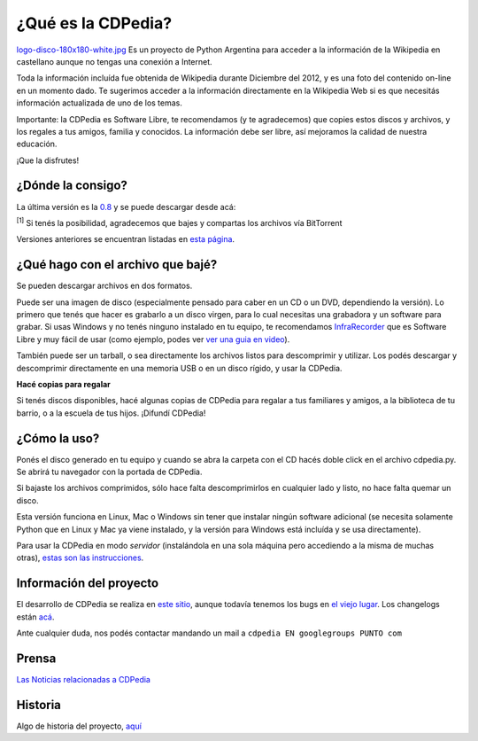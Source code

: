 
¿Qué es la CDPedia?
===================

`logo-disco-180x180-white.jpg </images/Proyectos/CDPedia/logo-disco-180x180-white.jpg>`_ Es un proyecto de Python Argentina para acceder a la información de la Wikipedia en castellano aunque no tengas una conexión a Internet.

Toda la información incluída fue obtenida de Wikipedia durante Diciembre del 2012, y es una foto del contenido on-line en un momento dado. Te sugerimos acceder a la información directamente en la Wikipedia Web si es que necesitás información actualizada de uno de los temas.

Importante: la CDPedia es Software Libre, te recomendamos (y te agradecemos) que copies estos discos y archivos, y los regales a tus amigos, familia y conocidos. La información debe ser libre, así mejoramos la calidad de nuestra educación.

¡Que la disfrutes!

¿Dónde la consigo?
------------------

La última versión es la `0.8`_ y se puede descargar desde acá:

:superscript:`[1]` Si tenés la posibilidad, agradecemos que bajes y compartas los archivos vía BitTorrent

Versiones anteriores se encuentran listadas en `esta página`_.

¿Qué hago con el archivo que bajé?
----------------------------------

Se pueden descargar archivos en dos formatos.

Puede ser una imagen de disco (especialmente pensado para caber en un CD o un DVD, dependiendo la versión). Lo primero que tenés que hacer es grabarlo a un disco virgen, para lo cual necesitas una grabadora y un software para grabar. Si usas Windows y no tenés ninguno instalado en tu equipo, te recomendamos InfraRecorder_ que es Software Libre y muy fácil de usar (como ejemplo, podes ver `ver una guia en video`_).

También puede ser un tarball, o sea directamente los archivos listos para descomprimir y utilizar. Los podés descargar y descomprimir directamente en una memoria USB o en un disco rígido, y usar la CDPedia.

**Hacé copias para regalar**

Si tenés discos disponibles, hacé algunas copias de CDPedia para regalar a tus familiares y amigos, a la biblioteca de tu barrio, o a la escuela de tus hijos. ¡Difundí CDPedia!

¿Cómo la uso?
-------------

Ponés el disco generado en tu equipo y cuando se abra la carpeta con el CD hacés doble click en el archivo cdpedia.py. Se abrirá tu navegador con la portada de CDPedia.

Si bajaste los archivos comprimidos, sólo hace falta descomprimirlos en cualquier lado y listo, no hace falta quemar un disco.

Esta versión funciona en Linux, Mac o Windows sin tener que instalar ningún software adicional (se necesita solamente Python que en Linux y Mac ya viene instalado, y la versión para Windows está incluída y se usa directamente).

Para usar la CDPedia en modo *servidor* (instalándola en una sola máquina pero accediendo a la misma de muchas otras), `estas son las instrucciones`_.

Información del proyecto
------------------------

El desarrollo de CDPedia se realiza en `este sitio`_, aunque todavía tenemos los bugs en `el viejo lugar`_. Los changelogs están `acá`_.

Ante cualquier duda, nos podés contactar mandando un mail a ``cdpedia EN googlegroups PUNTO com``

Prensa
------

`Las Noticias relacionadas a CDPedia`_

Historia
--------

Algo de historia del proyecto, `aquí`_

.. ############################################################################

.. _0.8: /Proyectos/CDPedia/Prensa/release0.8

.. _Opción 1: http://cdpedia.nqnwebs.com/v0.8/cdpedia-0.8-cd.iso

.. _Opción 2: http://ubuntuone.com/2NNksYFd3EOaEW682Y2WsH

.. _Bittorrent 1: http://www.taniquetil.com.ar/cdpedia/cdpedia-0.8-cd.iso.torrent

.. _Bittorrent 2: http://torrentdirecto.comunidadhuayra.org/cdpedia-0.8-cd-comunidad.iso.torrent

.. _esta página: /Proyectos/CDPedia/versionesanteriores

.. _InfraRecorder: http://infrarecorder.org/?page_id=5

.. _ver una guia en video: http://www.youtube.com/watch?v=_5QLoTl9qu8

.. _estas son las instrucciones: /Proyectos/CDPedia/modoservidor

.. _este sitio: http://launchpad.net/cdpedia

.. _el viejo lugar: http://code.google.com/p/cdpedia/

.. _acá: http://python.org.ar/pyar/Proyectos/CDPedia/Changelogs

.. _Las Noticias relacionadas a CDPedia: /Proyectos/CDPedia/prensa

.. _aquí: /Proyectos/CDPedia/historia



.. role:: superscript
   :class: superscript

